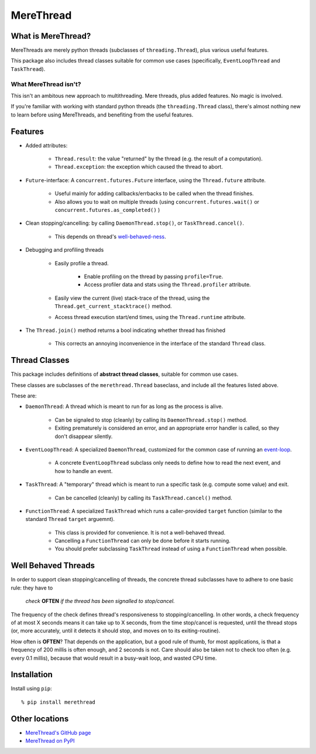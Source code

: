 ==================================
MereThread
==================================

What is MereThread?
=====================

MereThreads are merely python threads (subclasses of ``threading.Thread``), plus various
useful features.

This package also includes thread classes suitable for common use cases
(specifically, ``EventLoopThread`` and ``TaskThread``).


What MereThread isn't?
--------------------------

This isn't an ambitous new approach to multithreading.  Mere threads, plus added features.
No magic is involved.

If you're familiar with working with standard python threads (the ``threading.Thread`` class),
there's almost nothing new to learn before using MereThreads, and benefiting from the
useful features.


Features
==================

- Added attributes:

    - ``Thread.result``: the value "returned" by the thread (e.g. the result of a computation).
    - ``Thread.exception``: the exception which caused the thread to abort.

- ``Future``-interface: A ``concurrent.futures.Future`` interface, using the ``Thread.future`` attribute.

    - Useful mainly for adding callbacks/errbacks to be called when the thread finishes.
    - Also allows you to wait on multiple threads (using
      ``concurrent.futures.wait()`` or ``concurrent.futures.as_completed()`` )

- Clean stopping/cancelling: by calling ``DaemonThread.stop()``, or ``TaskThread.cancel()``.

    - This depends on thread's `well-behaved-ness <#well-behaved-threads>`_.

- Debugging and profiling threads

    - Easily profile a thread.
    
        - Enable profiling on the thread by passing ``profile=True``.
        - Access profiler data and stats using the ``Thread.profiler`` attribute.
    
    - Easily view the current (live) stack-trace of the thread, using the
      ``Thread.get_current_stacktrace()`` method.

    - Access thread execution start/end times, using the ``Thread.runtime`` attribute.

- The ``Thread.join()`` method returns a bool indicating whether thread has finished

    - This corrects an annoying inconvenience in the interface of the standard ``Thread`` class.


Thread Classes
==================

This package includes definitions of **abstract thread classes**, suitable for common use cases.

These classes are subclasses of the ``merethread.Thread`` baseclass, and include all the features
listed above.

These are:

- ``DaemonThread``: A thread which is meant to run for as long as the process is alive.
    
    - Can be signaled to stop (cleanly) by calling its ``DaemonThread.stop()`` method.
    - Exiting prematurely is considered an error, and an appropriate error handler is called, so
      they don't disappear silently.

- ``EventLoopThread``: A specialized ``DaemonThread``, customized for the common case of running
  an `event-loop <https://en.wikipedia.org/wiki/Event_loop>`_.

    - A concrete ``EventLoopThread`` subclass only needs to define how to read the next event, and how
      to handle an event.

- ``TaskThread``: A "temporary" thread which is meant to run a specific task (e.g. compute some value)
  and exit.

    - Can be cancelled (cleanly) by calling its ``TaskThread.cancel()`` method.

- ``FunctionThread``: A specialized ``TaskThread`` which runs a caller-provided ``target`` function
  (similar to the standard ``Thread`` ``target`` arguemnt).
    
    - This class is provided for convenience.  It is not a well-behaved thread.
    - Cancelling a ``FunctionThread`` can only be done before it starts running.
    - You should prefer subclassing ``TaskThread`` instead of using a ``FunctionThread`` when
      possible.


Well Behaved Threads
======================

In order to support clean stopping/cancelling of threads, the concrete thread subclasses have to adhere
to one basic rule: they have to

    *check* **OFTEN** *if the thread has been signalled to stop/cancel.*

The frequency of the check defines thread's responsiveness to stopping/cancelling.
In other words, a check frequency of at most X seconds means it can take up to X seconds, from the time
stop/cancel is requested, until the thread stops (or, more accurately, until it detects it should stop, and
moves on to its exiting-routine).

How often is **OFTEN**?  That depends on the application, but a good rule of thumb, for most applications,
is that a frequency of 200 millis is often enough, and 2 seconds is not.
Care should also be taken not to check too often (e.g. every 0.1 millis), because that would result in a
busy-wait loop, and wasted CPU time.


Installation
==================

Install using ``pip``::

    % pip install merethread


Other locations
==================

- `MereThread's GitHub page <https://github.com/shx2/merethread>`_
- `MereThread on PyPI <https://pypi.python.org/pypi?:action=display&name=merethread>`_
